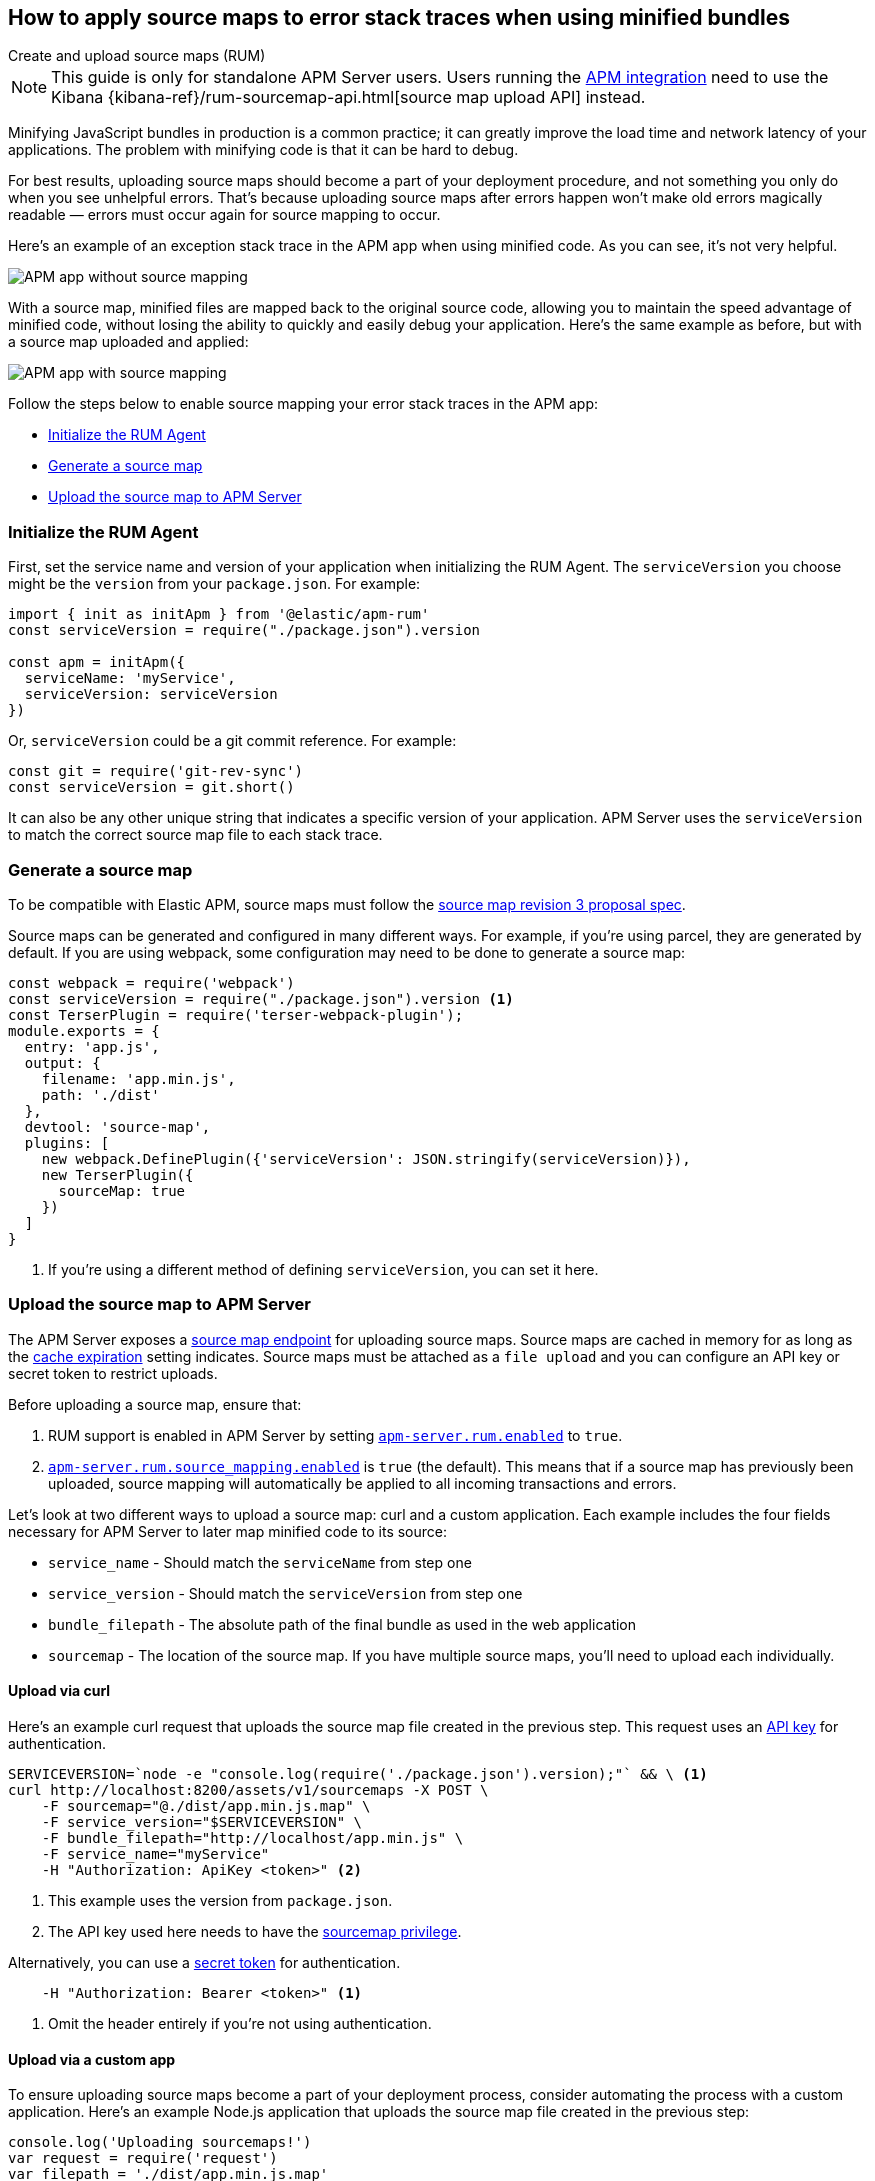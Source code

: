 [[sourcemaps]]
== How to apply source maps to error stack traces when using minified bundles

++++
<titleabbrev>Create and upload source maps (RUM)</titleabbrev>
++++

NOTE: This guide is only for standalone APM Server users. Users running the <<apm-integration,APM integration>>
need to use the Kibana {kibana-ref}/rum-sourcemap-api.html[source map upload API] instead.

Minifying JavaScript bundles in production is a common practice;
it can greatly improve the load time and network latency of your applications.
The problem with minifying code is that it can be hard to debug.

For best results, uploading source maps should become a part of your deployment procedure,
and not something you only do when you see unhelpful errors.
That's because uploading source maps after errors happen won't make old errors magically readable —
errors must occur again for source mapping to occur.

Here's an example of an exception stack trace in the APM app when using minified code.
As you can see, it's not very helpful.

[role="screenshot"]
image::images/source-map-before.png[APM app without source mapping]

With a source map, minified files are mapped back to the original source code,
allowing you to maintain the speed advantage of minified code,
without losing the ability to quickly and easily debug your application.
Here's the same example as before, but with a source map uploaded and applied:

[role="screenshot"]
image::images/source-map-after.png[APM app with source mapping]

Follow the steps below to enable source mapping your error stack traces in the APM app:

* <<sourcemap-rum-initialize>>
* <<sourcemap-rum-generate>>
* <<sourcemap-rum-upload>>

[float]
[[sourcemap-rum-initialize]]
=== Initialize the RUM Agent

First, set the service name and version of your application when initializing the RUM Agent.
The `serviceVersion` you choose might be the `version` from your `package.json`. For example:

[source,js]
----
import { init as initApm } from '@elastic/apm-rum'
const serviceVersion = require("./package.json").version

const apm = initApm({
  serviceName: 'myService',
  serviceVersion: serviceVersion
})
----

Or, `serviceVersion` could be a git commit reference. For example:

[source,js]
----
const git = require('git-rev-sync')
const serviceVersion = git.short()
----

It can also be any other unique string that indicates a specific version of your application.
APM Server uses the `serviceVersion` to match the correct source map file to each stack trace.

[float]
[role="child_attributes"]
[[sourcemap-rum-generate]]
=== Generate a source map

To be compatible with Elastic APM, source maps must follow the
https://sourcemaps.info/spec.html[source map revision 3 proposal spec].

Source maps can be generated and configured in many different ways.
For example, if you're using parcel, they are generated by default.
If you are using webpack, some configuration may need to be done to generate a source map:

[source,js]
----
const webpack = require('webpack')
const serviceVersion = require("./package.json").version <1>
const TerserPlugin = require('terser-webpack-plugin');
module.exports = {
  entry: 'app.js',
  output: {
    filename: 'app.min.js',
    path: './dist'
  },
  devtool: 'source-map',
  plugins: [
    new webpack.DefinePlugin({'serviceVersion': JSON.stringify(serviceVersion)}),
    new TerserPlugin({
      sourceMap: true
    })
  ]
}
----
<1> If you're using a different method of defining `serviceVersion`, you can set it here.

[float]
[[sourcemap-rum-upload]]
=== Upload the source map to APM Server

The APM Server exposes a <<sourcemap-api,source map endpoint>> for uploading source maps.
Source maps are cached in memory for as long as the <<rum-sourcemap-cache,cache expiration>> setting indicates.
Source maps must be attached as a `file upload` and you can configure an API key or secret token to restrict uploads.

Before uploading a source map, ensure that:

1. RUM support is enabled in APM Server by setting <<rum-enable,`apm-server.rum.enabled`>> to `true`.
2. <<config-sourcemapping-enabled,`apm-server.rum.source_mapping.enabled`>> is `true` (the default).
This means that if a source map has previously been uploaded,
source mapping will automatically be applied to all incoming transactions and errors.

Let's look at two different ways to upload a source map: curl and a custom application.
Each example includes the four fields necessary for APM Server to later map minified code to its source:

* `service_name` - Should match the `serviceName` from step one
* `service_version` - Should match the `serviceVersion` from step one
* `bundle_filepath` - The absolute path of the final bundle as used in the web application
* `sourcemap` - The location of the source map.
If you have multiple source maps, you'll need to upload each individually.

[float]
[[sourcemap-curl]]
==== Upload via curl

Here’s an example curl request that uploads the source map file created in the previous step.
This request uses an <<api-key-legacy,API key>> for authentication.

[source,console]
----
SERVICEVERSION=`node -e "console.log(require('./package.json').version);"` && \ <1>
curl http://localhost:8200/assets/v1/sourcemaps -X POST \
    -F sourcemap="@./dist/app.min.js.map" \
    -F service_version="$SERVICEVERSION" \
    -F bundle_filepath="http://localhost/app.min.js" \
    -F service_name="myService"
    -H "Authorization: ApiKey <token>" <2>
----
<1> This example uses the version from `package.json`.
<2> The API key used here needs to have the <<create-api-key-privileges,sourcemap privilege>>.

Alternatively, you can use a <<secret-token-legacy,secret token>> for authentication.

[source,console]
----
    -H "Authorization: Bearer <token>" <1>
----
<1> Omit the header entirely if you're not using authentication.

[float]
[[sourcemap-custom-app]]
==== Upload via a custom app

To ensure uploading source maps become a part of your deployment process,
consider automating the process with a custom application.
Here’s an example Node.js application that uploads the source map file created in the previous step:

[source,js]
----
console.log('Uploading sourcemaps!')
var request = require('request')
var filepath = './dist/app.min.js.map'
var formData = {
  sourcemap: fs.createReadStream(filepath),
  service_version: require("./package.json").version, // Or use 'git-rev-sync' for git commit hash
  bundle_filepath: 'http://localhost/app.min.js',
  service_name: 'service-name’ <1>
}
request.post({url: 'http://localhost:8200/assets/v1/sourcemaps',formData: formData}, function (err, resp, body) {
  if (err) {
    console.log('Error while uploading sourcemaps!', err)
  } else {
    console.log('Sourcemaps uploaded!')
  }
})
----
<1> `service_name` should match the service name specified when initializing the RUM Agent

[float]
[[sourcemap-done]]
=== Next steps

That's it! The source map has been uploaded to Elasticsearch,
and any new exception stack traces should now be correctly mapped to your source code.

More information:

* <<sourcemap-indices,Source map indices>>
* <<sourcemap-api,Source map upload API reference>>.
* <<sourcemap-apply,How source maps are applied>>.

